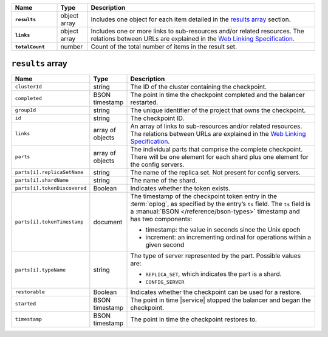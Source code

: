 .. list-table::
   :widths: 15 10 75
   :header-rows: 1
   :stub-columns: 1

   * - Name
     - Type
     - Description

   * - ``results``
     - object array
     - Includes one object for each item detailed in the
       `results array`_ section.

   * - ``links``
     - object array
     - Includes one or more links to 
       sub-resources and/or related resources. The relations between 
       URLs are explained in the `Web Linking Specification
       <http://tools.ietf.org/html/rfc5988>`__.

   * - ``totalCount``
     - number
     - Count of the total number of items in the result set.

``results`` array
~~~~~~~~~~~~~~~~~

.. list-table::
   :widths: 20 10 70
   :header-rows: 1

   * - Name
     - Type
     - Description
       
   * - ``clusterId``
     - string
     - The ID of the cluster containing the checkpoint.
       
   * - ``completed``
     - BSON timestamp
     - The point in time the checkpoint completed and the balancer
       restarted.

   * - ``groupId``
     - string
     - The unique identifier of the project that owns the checkpoint.

   * - ``id``
     - string
     - The checkpoint ID.
       
   * - ``links``
     - array of objects
     - An array of links to sub-resources
       and/or related resources. The relations between URLs are
       explained in the `Web Linking Specification
       <http://tools.ietf.org/html/rfc5988>`_.

   * - ``parts``
     - array of objects
     - The individual parts that comprise the complete checkpoint. There
       will be one element for each shard plus one element for the config
       servers.

   * - ``parts[i].replicaSetName``
     - string
     - The name of the replica set. Not present for config servers.

   * - ``parts[i].shardName``
     - string
     - The name of the shard.

   * - ``parts[i].tokenDiscovered``
     - Boolean
     - Indicates whether the token exists.

   * - ``parts[i].tokenTimestamp``
     - document
     - The timestamp of the checkpoint token entry in the :term:`oplog`,
       as specified by the entry’s ``ts`` field. The ``ts`` field is a
       :manual:`BSON </reference/bson-types>` timestamp and has two components: 

       - timestamp: the value in seconds since the Unix epoch
         
       - increment: an incrementing ordinal for operations within a
         given second

   * - ``parts[i].typeName``
     - string
     - The type of server represented by the part. Possible values are:

       - ``REPLICA_SET``, which indicates the part is a shard.
       - ``CONFIG_SERVER``

   * - ``restorable``
     - Boolean
     - Indicates whether the checkpoint can be used for a restore.

   * - ``started``
     - BSON timestamp
     - The point in time |service| stopped the balancer and began the checkpoint.

   * - ``timestamp``
     - BSON timestamp
     - The point in time the checkpoint restores to.
